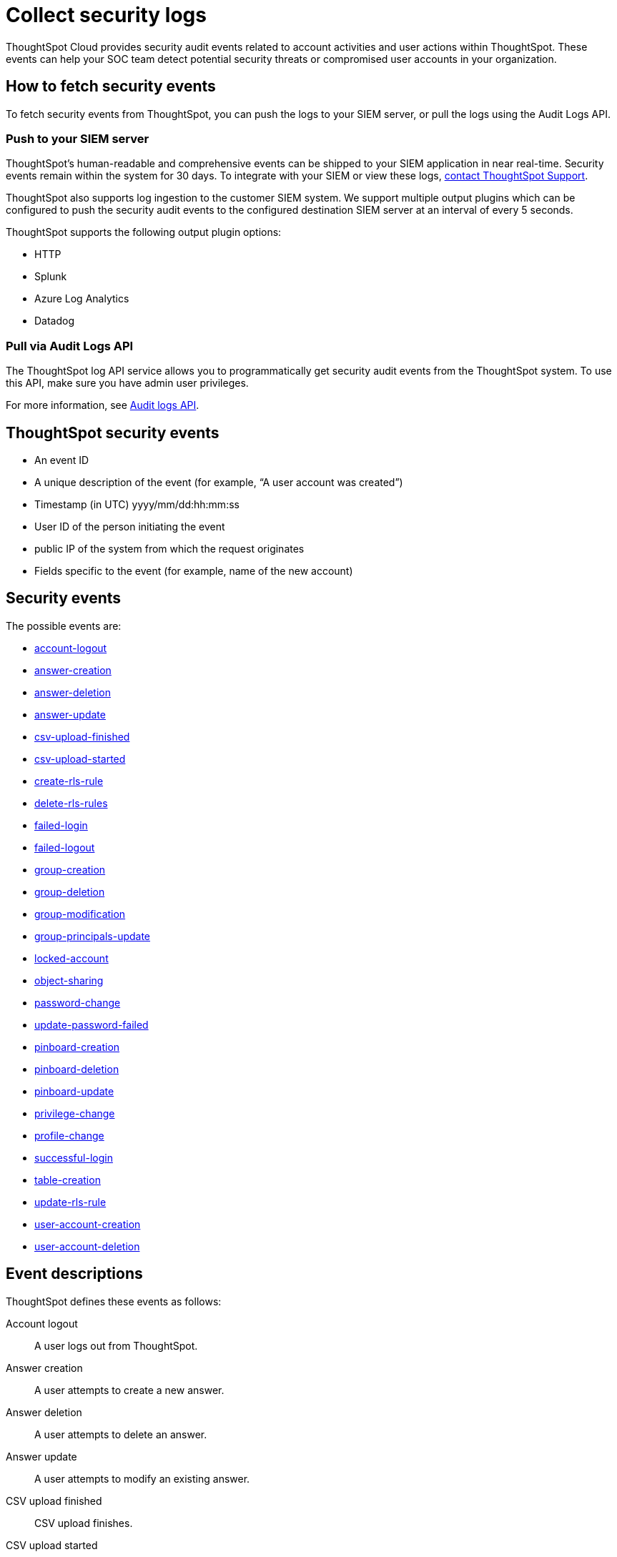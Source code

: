 = Collect security logs
:last_updated: 11/01/2022
:linkattrs:
:experimental:
:page-layout: default-cloud
:page-aliases: /admin/data-security/audit-logs.adoc
:description: Collect security audit logs to monitor user activity in ThoughtSpot and increase your system security.

ThoughtSpot Cloud provides security audit events related to account activities and user actions within ThoughtSpot.
These events can help your SOC team detect potential security threats or compromised user accounts in your organization.

== How to fetch security events

To fetch security events from ThoughtSpot, you can push the logs to your SIEM server, or pull the logs using the Audit Logs API.

=== Push to your SIEM server

ThoughtSpot’s human-readable and comprehensive events can be shipped to your SIEM application in near real-time. Security events remain within the system for 30 days.
To integrate with your SIEM or view these logs, https://community.thoughtspot.com/customers/s/contactsupport[contact ThoughtSpot Support].

ThoughtSpot also supports log ingestion to the customer SIEM system. We support multiple output plugins which can be configured to push the security audit events to the configured destination SIEM server at an interval of every 5 seconds.

ThoughtSpot supports the following output plugin options:

- HTTP
- Splunk
- Azure Log Analytics
- Datadog

=== Pull via Audit Logs API

The ThoughtSpot log API service allows you to programmatically get security audit events from the ThoughtSpot system. To use this API, make sure you have admin user privileges.

For more information, see link:https://developers.thoughtspot.com/docs/?pageid=logs-api[Audit logs API].

== ThoughtSpot security events

* An event ID
* A unique description of the event (for example,
"`A user account was created`")
* Timestamp (in UTC) yyyy/mm/dd:hh:mm:ss
* User ID of the person initiating the event
* public IP of the system from which the request originates
* Fields specific to the event (for example,
name of the new account)

[#security-events]
== Security events

The possible events are:

* <<logout-successful,account-logout>>
* <<create-answer,answer-creation>>
* <<delete-answers,answer-deletion>>
* <<update-answers,answer-update>>
* <<csv-upload-finished,csv-upload-finished>>
* <<csv-upload-started,csv-upload-started>>
* <<create-rls-rule,create-rls-rule>>
* <<delete-rls-rules,delete-rls-rules>>
* <<login-failed,failed-login>>
* <<logout-failed,failed-logout>>
* <<user-groups-created,group-creation>>
* <<user-groups-deleted,group-deletion>>
* <<user-group-modified,group-modification>>
* <<principals-in-group-update,group-principals-update>>
* <<account-locked,locked-account>>
* <<share-objects,object-sharing>>
* <<update-password,password-change>>
* <<update-password-failed,update-password-failed>>
* <<create-pinboard,pinboard-creation>>
* <<delete-pinboards,pinboard-deletion>>
* <<update-pinboards,pinboard-update>>
* <<privilege-changes,privilege-change>>
* <<users-modified,profile-change>>
* <<login-successful,successful-login>>
* <<create-tables,table-creation>>
* <<update-rls-rule,update-rls-rule>>
* <<users-created,user-account-creation>>
* <<users-deleted,user-account-deletion>>
// - [user-group-change](#user-group-change)


== Event descriptions

ThoughtSpot defines these events as follows:

[#logout-successful]
Account logout::  A user logs out from ThoughtSpot.
[#create-answer]
Answer creation::  A user attempts to create a new answer.
[#delete-answers]
Answer deletion::  A user attempts to delete an answer.
[#update-answers]
Answer update::  A user attempts to modify an existing answer.
[#csv-upload-finished]
CSV upload finished:: CSV upload finishes.
[#csv-upload-started]
CSV upload started:: CSV upload starts.
[#create-rls-rule]
Row-level security (RLS) rule creation::  A user creates an RLS rule on a table.
[#delete-rls-rules]
RLS rule deletion::  A user deletes an RLS rule on a table.
[#login-failed]
Failed login::  A user fails to log in due to an incorrect password, or IDP/ADP deny the authentication request.
[#logout-failed]
Failed logout::  User logout failed.
[#user-groups-created]
Group creation::  A user creates a new group, either manually through the Admin Portal, or through the internal API.
[#user-groups-deleted]
Group deletion::  A user deletes a group, either manually through the Admin Portal, or through the internal API.
[#user-group-modified]
Group modification::
A user modifies the properties of a group, either in Admin Portal or over internal API.
(Properties include group name, display name, and sharing visibility.)
[#principals-in-group-update]
Group principals update::  A user successfully or unsuccessfully attempts to add or remove users or groups from a group.
[#account-locked]
Locked account::
A local user fails to authenticate _x_ times in a row, locking the account.
Administrators can configure the number of authentication attempts before lockout within ThoughtSpot.

////
<dlentry id="object-creation">
 <dt>Object creation</dt>
 <dd>A user creates a new object (pinboard, worksheet, answer, etc.) in ThoughtSpot.</dd>
</dlentry>
<dlentry id="object-deletion">
 <dt>Object deletion</dt>
 <dd>A user successfully or unsuccessfully attempts to delete an object (pinboard, worksheet, answer).</dd>
</dlentry>
<dlentry id="object-modification">
 <dt>Object modification</dt>
 <dd>A user successfully or unsuccessfully attempts to change the properties of an object.</dd>
</dlentry>
////

[#share-objects]
Object sharing::  A user successfully or unsuccessfully attempts to share an object (Pinboard, Worksheet, Answer) with another user or group.
[#update-password]
Password change::  A user successfully or unsuccessfully attempts to change their password.
[#update-password-failed]
Password update failure:: A user fails to update their password.
[#create-pinboard]
Pinboard creation::  A user attempts to create a new Pinboard.
[#delete-pinboards]
Pinboard deletion::  A user attempts to delete a Pinboard.
[#update-pinboards]
Pinboard update::  A user attempts to modify an existing Pinboard.
[#privilege-changes]
Privilege change::  A user adds or removes one or several privileges from a group.
[#users-modified]
Profile change::  A user profile changes, either manually in the Admin Portal or over SAML sync.
[#update-rls-rule]
RLS rule update::  A user modifies an RLS rule on a table.
[#login-successful]
Successful login::  A local, IDP or AD user logs in to ThoughtSpot.
[#create-tables]
Table creation::  A user attempts to create a new table.
[#users-created]
User account creation::  A new user creates an account, either manually in the Admin Portal or through the internal API.
[#users-deleted]
User account deletion::  A user account is deleted, either manually in the Admin Portal or through the internal API.

////
<dlentry id="user-group-change">
  <dt>User group change</dt>
  <dd>A successful or unsuccessful attempt to change the user list to a group by adding or removing members.</dd>
  </dlentry>
////

== Team Edition events

The possible Team Edition events are:

* <<team-change-subscription,team-subscription-change>>
* <<teams-edition-user-delete,team-edition-user-delete>>
* <<teams-edition-user-expire,team-edition-user-expire>>

== Event descriptions

[#team-change-subscription]
Team subscription change:: The team subscription changes.
[#teams-edition-user-delete]
Team edition user deletion:: A Team Edition user successfully or unsuccessfully attempts to delete an account.
[#teams-edition-user-expire]
Team edition user expiration:: A Team Edition user account expires.



== Free Trial events

The possible Free Trial events are:

* <<trial-user-create,trial-account-creation>>
* <<trial-user-delete,trial-account-deletion>>
* <<trial-user-expire,trial-account-expiration>>
* <<user-invited,user-invitation>>

== Event descriptions

[#trial-user-create]
Trial account creation:: A user successfully or unsuccessfully attempts to create a Free Trial account.
[#trial-user-delete]
Trial account deletion:: A user successfully or unsuccessfully attempts to delete a Free Trial account.
[#trial-user-expire]
Trial account expiration:: A Free Trial account expires.


[#user-invited]
User invitation::  A user is invited to ThoughtSpot for a free trial.



////
ThoughtSpot includes a number of management tools, monitoring applications, and automated processes to support system security. System security includes managing access and privileges, audit logs, security policies, and Linux OS installed package updates.

## Audit logs

There are several ways you can view audit log information in ThoughtSpot. You can see recent events in the Control Center or view more detailed audit logs using tscli. Administrators can view audit logs of configuration changes users have made to ThoughtSpot in these ways:

- Monitor events from the [Control Center]({{ site.baseurl }}/admin/system-monitor/monitor-pinboards.html#).
- Generate audit log reports through the `tscli` command.


You can access an audit log of cluster events through tscli. You can also access information on cluster updates, configurations, data loading and metadata events.

Use the `tscli event list` command to return an audit list of events from the cluster. The syntax is:

```
tscli event list
   [--include <all|config|notification>]
   [--since <hours,minutes,days>
   | --from <yyyymmdd-HH:MM>
   --to <yyyymmdd-HH:MM>]
   [--detail]
   [--summary_contains
   <'string1'| 'string2' ...>]
   [--detail_contains
   <'string1'| 'string2' ...>]
   [--attributes
   <key1='value1'|
   key2='value2' ...>]
```

Optional parameters are:

| Parameter | Description |
|---------------|---------------------|
| `--include` | Specifies the type of events to include, and can be `all`, `config`, or `notification`. |
| `--detail` | Returns the events in a detail format rather than a tabular summary, which is the default. |
| `--summary_contains <'string1' | 'string2' ...>` | Specifies a string to check for in the event summary. Enclose strings in single quotes, and separate multiple strings with &pipe;. Events that match all specified strings will be returned. |
| `--detail_contains <'string1'| 'string2' ...>` | Specifies a string to check for in the detail. Enclose strings in single quotes, and separate multiple strings with `|` (pipe symbol). Events that match all specified strings will be returned.|
| `--attributes <key1='value1' &pipe; key2='value2' ...>` | Specifies attributes to match as key=value pairs. Separate multiple attributes with `|` (pipe symbol). Events that match all specified key/value pairs will be returned. Put single quotes around the value(s). |

And a time window made up of either:

- `--since <hours,minutes,days>` is a time in the past for where the event audit begins, ending at the present time. Specify a human readable duration string, e.g. 4h (4 hours), 30m (30 minutes), 1d (1 day).

Or both:

- `--from <yyyymmdd-HH:MM>` is a timestamp for where to begin the event audit. It must be of the form: yyyymmdd-HH:MM.
- `--to <yyyymmdd-HH:MM>` is a timestamp for where to end the event audit. It must be of the form: yyyymmdd-HH:MM.

To get audit logs:

1. Log in to the Linux shell using SSH.
2. Issue the `tscli event list` command, with the desired parameters, for example:

    ```
    $ tscli event list
       --include config
       --since 24 hours
    ```


## Security policies

Security policies are the principles and processes ThoughtSpot uses in development to ensure a product that conforms to security standards. Security policies ensure a secure product with each release. When a release is in development, each build is tested using Qualys Network Security and Vulnerability Management Suite. Issues and vulnerabilities are fixed proactively, based on the results.

The ThoughtSpot Engineering and ThoughtSpot Support teams are notified of Common Vulnerabilities and Exposures (CVEs), so they can patch OS packages proactively as well. You can view installed packages along with their version numbers at any time, in order to see if you require an update to ThoughtSpot.

Whenever a CVE is identified, and an OS package needs to be updated, the next patch release will include the patch or update. You can view installed Linux packages at any time, along with the version numbers of the installed packages.

## Third-party security software for security, governance, and monitoring of ThoughtSpot

You can install supported [third-party security and monitoring software]({{ site.baseurl}}/admin/data-security/about-secure-monitor-sw.html#) on a ThoughtSpot cluster.
////
